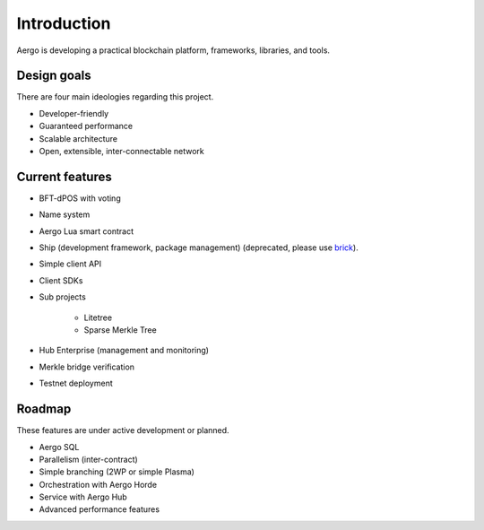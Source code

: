 Introduction
============

Aergo is developing a practical blockchain platform, frameworks, libraries, and tools.

Design goals
------------

There are four main ideologies regarding this project.

* Developer-friendly
* Guaranteed performance
* Scalable architecture
* Open, extensible, inter-connectable network

Current features
----------------

* BFT-dPOS with voting
* Name system
* Aergo Lua smart contract
* Ship (development framework, package management) (deprecated, please use `brick <../tools/brick.rst>`_).
* Simple client API
* Client SDKs
* Sub projects

    * Litetree
    * Sparse Merkle Tree

* Hub Enterprise (management and monitoring)
* Merkle bridge verification
* Testnet deployment

Roadmap
-------

These features are under active development or planned.

* Aergo SQL
* Parallelism (inter-contract)
* Simple branching (2WP or simple Plasma)
* Orchestration with Aergo Horde
* Service with Aergo Hub
* Advanced performance features

